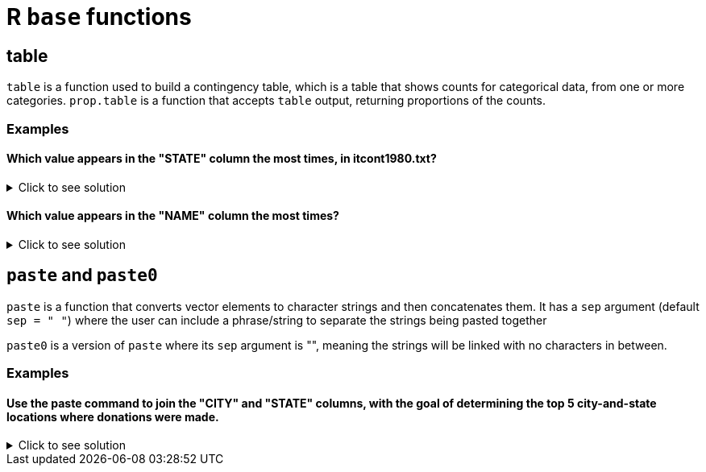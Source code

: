 = R `base` functions

== table

`table` is a function used to build a contingency table, which is a table that shows counts for categorical data, from one or more categories. `prop.table` is a function that accepts `table` output, returning proportions of the counts.

=== Examples

====  Which value appears in the "STATE" column the most times, in itcont1980.txt?

.Click to see solution
[%collapsible]
====
[source,R]
----
library(data.table)
myDF <- fread("/anvil/projects/tdm/data/election/itcont1980.txt", quote="")
names(myDF) <- c("CMTE_ID", "AMNDT_IND", "RPT_TP", "TRANSACTION_PGI", "IMAGE_NUM", "TRANSACTION_TP", "ENTITY_TP", "NAME", "CITY", "STATE", "ZIP_CODE", "EMPLOYER", "OCCUPATION", "TRANSACTION_DT", "TRANSACTION_AMT", "OTHER_ID", "TRAN_ID", "FILE_NUM", "MEMO_CD", "MEMO_TEXT", "SUB_ID")

head(sort(table(myDF$STATE), decreasing=TRUE), n=1)
----

---- 
   CA 
3706
----
====

==== Which value appears in the "NAME" column the most times?

.Click to see solution
[%collapsible]
====
[source,R]
----
head(sort(table(myDF$NAME), decreasing=TRUE), n=1)
----

---- 
AMERICAN MEDICAL POLITICAL ACTION COMMITTEE 
                                        769 
----
====

== `paste` and `paste0`

`paste` is a function that converts vector elements to character strings and then concatenates them. It has a `sep` argument (default `sep = " "`) where the user can include a phrase/string to separate the strings being pasted together

`paste0` is a version of `paste` where its `sep` argument is "", meaning the strings will be linked with no characters in between.

=== Examples

==== Use the paste command to join the "CITY" and "STATE" columns, with the goal of determining the top 5 city-and-state locations where donations were made.

.Click to see solution
[%collapsible]
====
[source,R]
----
head(sort(table(paste(myDF$"CITY", myDF$"STATE", sep=", ")), decreasing=TRUE), n=6)
----

----
   NEW YORK, NY              ,      HOUSTON, TX      DALLAS, TX  WASHINGTON, DC 
          13862           11582           10146            6438            5890 
LOS ANGELES, CA 
           5866
----
====